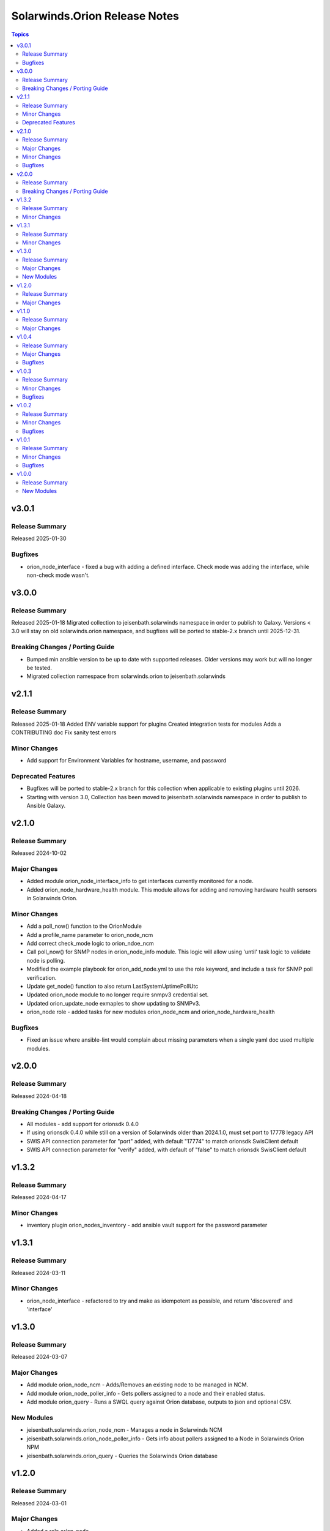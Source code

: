 ==============================
Solarwinds.Orion Release Notes
==============================

.. contents:: Topics


v3.0.1
======

Release Summary
---------------

Released 2025-01-30

Bugfixes
--------

- orion_node_interface - fixed a bug with adding a defined interface. Check mode was adding the interface, while non-check mode wasn't.

v3.0.0
======

Release Summary
---------------

Released 2025-01-18
Migrated collection to jeisenbath.solarwinds namespace in order to publish to Galaxy.
Versions < 3.0 will stay on old solarwinds.orion namespace, and bugfixes will be ported to stable-2.x branch until 2025-12-31.


Breaking Changes / Porting Guide
--------------------------------

- Bumped min ansible version to be up to date with supported releases. Older versions may work but will no longer be tested.
- Migrated collection namespace from solarwinds.orion to jeisenbath.solarwinds

v2.1.1
======

Release Summary
---------------

Released 2025-01-18
Added ENV variable support for plugins
Created integration tests for modules
Adds a CONTRIBUTING doc
Fix sanity test errors


Minor Changes
-------------

- Add support for Environment Variables for hostname, username, and password

Deprecated Features
-------------------

- Bugfixes will be ported to stable-2.x branch for this collection when applicable to existing plugins until 2026.
- Starting with version 3.0, Collection has been moved to jeisenbath.solarwinds namespace in order to publish to Ansible Galaxy.

v2.1.0
======

Release Summary
---------------

Released 2024-10-02

Major Changes
-------------

- Added module orion_node_interface_info to get interfaces currently monitored for a node.
- Added orion_node_hardware_health module. This module allows for adding and removing hardware health sensors in Solarwinds Orion.

Minor Changes
-------------

- Add a poll_now() function to the OrionModule
- Add a profile_name parameter to orion_node_ncm
- Add correct check_mode logic to orion_ndoe_ncm
- Call poll_now() for SNMP nodes in orion_node_info module. This logic will allow using 'until' task logic to validate node is polling.
- Modified the example playbook for orion_add_node.yml to use the role keyword, and include a task for SNMP poll verification.
- Update get_node() function to also return LastSystemUptimePollUtc
- Updated orion_node module to no longer require snmpv3 credential set.
- Updated orion_update_node exmaples to show updating to SNMPv3.
- orion_node role - added tasks for new modules orion_node_ncm and orion_node_hardware_health

Bugfixes
--------

- Fixed an issue where ansible-lint would complain about missing parameters when a single yaml doc used multiple modules.

v2.0.0
======

Release Summary
---------------

Released 2024-04-18

Breaking Changes / Porting Guide
--------------------------------

- All modules - add support for orionsdk 0.4.0
- If using orionsdk 0.4.0 while still on a version of Solarwinds older than 2024.1.0, must set port to 17778 legacy API
- SWIS API connection parameter for "port" added, with default "17774" to match orionsdk SwisClient default
- SWIS API connection parameter for "verify" added, with default of "false" to match orionsdk SwisClient default

v1.3.2
======

Release Summary
---------------

Released 2024-04-17

Minor Changes
-------------

- inventory plugin orion_nodes_inventory - add ansible vault support for the password parameter

v1.3.1
======

Release Summary
---------------

Released 2024-03-11

Minor Changes
-------------

- orion_node_interface - refactored to try and make as idempotent as possible, and return 'discovered' and 'interface'

v1.3.0
======

Release Summary
---------------

Released 2024-03-07

Major Changes
-------------

- Add module orion_node_ncm - Adds/Removes an existing node to be managed in NCM.
- Add module orion_node_poller_info - Gets pollers assigned to a node and their enabled status.
- Add module orion_query - Runs a SWQL query against Orion database, outputs to json and optional CSV.

New Modules
-----------

- jeisenbath.solarwinds.orion_node_ncm - Manages a node in Solarwinds NCM
- jeisenbath.solarwinds.orion_node_poller_info - Gets info about pollers assigned to a Node in Solarwinds Orion NPM
- jeisenbath.solarwinds.orion_query - Queries the Solarwinds Orion database

v1.2.0
======

Release Summary
---------------

Released 2024-03-01

Major Changes
-------------

- Added a role orion_node
- Updated the example playbook to use the new role

v1.1.0
======

Release Summary
---------------

| Released 2023-12-1


Major Changes
-------------

- Add dynamic inventory plugin jeisenbath.solarwinds.orion_nodes_inventory

v1.0.4
======

Release Summary
---------------

| Released 2023-09-26


Major Changes
-------------

- orion_node_interface module - add param 'regex' to explicitly state if you want to do pattern matching in interface name

Bugfixes
--------

- orion_node module - fix functionality for adding External nodes

v1.0.3
======

Release Summary
---------------

| Released 2023-08-27


Minor Changes
-------------

- orion_node module - add support for using credential sets for SNMPv3 nodes, updated documentation with params that are required for SNMPv3

Bugfixes
--------

- orion.py get_least_used_polling_engine - convert the query count to an int, to fix an issue with a deployment with only one poller

v1.0.2
======

Release Summary
---------------

| Released 2023-08-10


Minor Changes
-------------

- orion_node_interface module - add support for removing all interfaces if one is not specified

Bugfixes
--------

- orion.py add_interface function - only regex pattern match if exact interface name is not found
- orion_node module - don't set snmpv3 properties for node unless parameters are passed
- orion_node_application module - typo with param name 'skip_duplicates'
- orion_node_interface - add to documentation and examples to clarify regex pattern matching is supported

v1.0.1
======

Release Summary
---------------

| Released 2023-07-14


Minor Changes
-------------

- orion_node module - use datetime.now() instead of datetime.utcnow() for muting and unmanaging. utcnow() works fine for managing, but for muting the time needs to match server time to work correctly.

Bugfixes
--------

- orion_node module - add snmp_version required_if polling_method == 'SNMP'
- orion_node module - fix typo in logic for state 'managed'
- orion_node module - unset default for snmp version in parameters, to fix issue 2

v1.0.0
======

Release Summary
---------------

| Released 2023-03-18


New Modules
-----------

- jeisenbath.solarwinds.orion_custom_property - Manage custom properties on Node in Solarwinds Orion NPM
- jeisenbath.solarwinds.orion_node - Created/Removes/Edits Nodes in Solarwinds Orion NPM
- jeisenbath.solarwinds.orion_node_application - Manages APM application templates assigned to nodes.
- jeisenbath.solarwinds.orion_node_custom_poller - Creates/Removes custom pollers to a Node in Solarwinds Orion NPM
- jeisenbath.solarwinds.orion_node_info - Gets info about a Node in Solarwinds Orion NPM
- jeisenbath.solarwinds.orion_node_interface - Manage interfaces on Nodes in Solarwinds Orion NPM
- jeisenbath.solarwinds.orion_node_poller - Manage Pollers on Nodes in Solarwinds Orion NPM
- jeisenbath.solarwinds.orion_update_node - Updates Node in Solarwinds Orion NPM
- jeisenbath.solarwinds.orion_volume - Manage Volumes on Nodes in Solarwinds Orion NPM
- jeisenbath.solarwinds.orion_volume_info - Gets info about a Volume in Solarwinds Orion NPM
